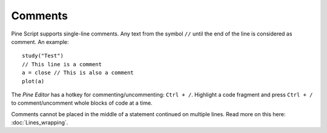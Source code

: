 Comments
========

Pine Script supports single-line comments. Any text from the symbol
``//`` until the end of the line is considered as comment. An example::

    study("Test")
    // This line is a comment
    a = close // This is also a comment
    plot(a)

The *Pine Editor* has a hotkey for commenting/uncommenting:
``Ctrl + /``. Highlight a code fragment and press ``Ctrl + /``
to comment/uncomment whole blocks of code at a time.

Comments cannot be placed in the middle of a statement continued
on multiple lines. Read more on this here: :doc:`Lines_wrapping`.
